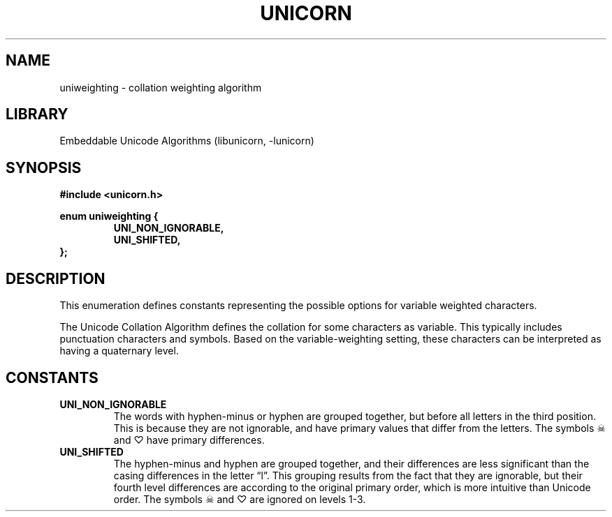 .TH "UNICORN" "3"
.SH NAME
uniweighting \- collation weighting algorithm
.SH LIBRARY
Embeddable Unicode Algorithms (libunicorn, -lunicorn)
.SH SYNOPSIS
.nf
.B #include <unicorn.h>
.PP
.B enum uniweighting {
.RS
.B UNI_NON_IGNORABLE,
.B UNI_SHIFTED,
.RE
.B };
.fi
.SH DESCRIPTION
This enumeration defines constants representing the possible options for variable weighted characters.
.PP
The Unicode Collation Algorithm defines the collation for some characters as variable.
This typically includes punctuation characters and symbols.
Based on the variable-weighting setting, these characters can be interpreted as having a quaternary level.
.SH CONSTANTS
.TP
.BR UNI_NON_IGNORABLE
The words with hyphen-minus or hyphen are grouped together, but before all letters in the third position.
This is because they are not ignorable, and have primary values that differ from the letters.
The symbols ☠ and ♡ have primary differences.
.TP
.BR UNI_SHIFTED
The hyphen-minus and hyphen are grouped together, and their differences are less significant than the casing differences in the letter “l”.
This grouping results from the fact that they are ignorable, but their fourth level differences are according to the original primary order, which is more intuitive than Unicode order.
The symbols ☠ and ♡ are ignored on levels 1-3.